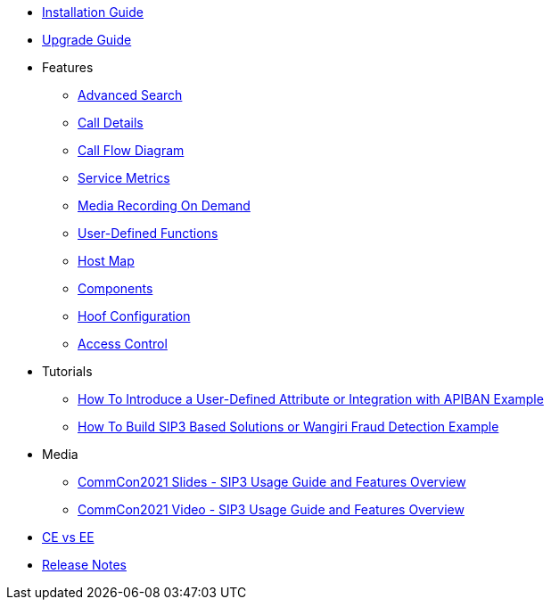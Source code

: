 * xref:InstallationGuide.adoc[Installation Guide]
* xref:UpgradeGuide.adoc[Upgrade Guide]
* Features
** xref:features/AdvancedSearch.adoc[Advanced Search]
** xref:features/CallDetails.adoc[Call Details]
** xref:features/CallFlowDiagram.adoc[Call Flow Diagram]
** xref:features/ServiceMetrics.adoc[Service Metrics]
** xref:features/MediaRecordingOnDemand.adoc[Media Recording On Demand]
** xref:features/UserDefinedFunctions.adoc[User-Defined Functions]
** xref:features/HostMap.adoc[Host Map]
** xref:features/Components.adoc[Components]
** xref:features/HoofConfiguration.adoc[Hoof Configuration]
** xref:features/AccessControl.adoc[Access Control]
* Tutorials
** xref:tutorials/HowToInroduceUserDefinedAttribute.adoc[How To Introduce a User-Defined Attribute or Integration with APIBAN Example]
** xref:tutorials/HowToBuildSip3BasedSolutions.adoc[How To Build SIP3 Based Solutions or Wangiri Fraud Detection Example]
* Media
** link:{attachmentsdir}/SIP3_CommCon2021.pdf[CommCon2021 Slides - SIP3 Usage Guide and Features Overview]
** https://www.youtube.com/watch?v=__CvehK71vg[CommCon2021 Video - SIP3 Usage Guide and Features Overview]
* xref:CommunityEditionVsEnterpriseEdition.adoc[CE vs EE]
* xref:ReleaseNotes.adoc[Release Notes]
